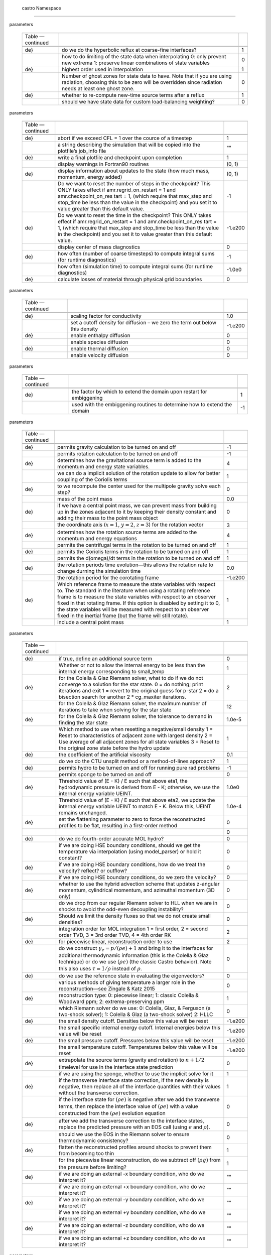 .. _ch:parameters:

 castro  Namespace
=================

.. raw:: latex

   \small

.. table:: castro : AMR
parameters

   +-----------------------+-----------------------+-----------------------+
   |                       |                       |                       |
   +-----------------------+-----------------------+-----------------------+
   | Table —continued      |                       |                       |
   +-----------------------+-----------------------+-----------------------+
   |                       |                       |                       |
   +-----------------------+-----------------------+-----------------------+
   |                       |                       |                       |
   +-----------------------+-----------------------+-----------------------+
   | .. raw:: latex        | do we do the          | 1                     |
   |                       | hyperbolic reflux at  |                       |
   |    \endfoot           | coarse-fine           |                       |
   |                       | interfaces?           |                       |
   | .. raw:: latex        |                       |                       |
   |                       |                       |                       |
   |    \hline             |                       |                       |
   |                       |                       |                       |
   | .. raw:: latex        |                       |                       |
   |                       |                       |                       |
   |    \endlastfoot       |                       |                       |
   |                       |                       |                       |
   | .. raw:: latex        |                       |                       |
   |                       |                       |                       |
   |    \rowcolor{tableSha |                       |                       |
   | de}                   |                       |                       |
   +-----------------------+-----------------------+-----------------------+
   |                       | how to do limiting of | 0                     |
   |                       | the state data when   |                       |
   |                       | interpolating 0: only |                       |
   |                       | prevent new extrema   |                       |
   |                       | 1: preserve linear    |                       |
   |                       | combinations of state |                       |
   |                       | variables             |                       |
   +-----------------------+-----------------------+-----------------------+
   | .. raw:: latex        | highest order used in | 1                     |
   |                       | interpolation         |                       |
   |    \rowcolor{tableSha |                       |                       |
   | de}                   |                       |                       |
   +-----------------------+-----------------------+-----------------------+
   |                       | Number of ghost zones | 0                     |
   |                       | for state data to     |                       |
   |                       | have. Note that if    |                       |
   |                       | you are using         |                       |
   |                       | radiation, choosing   |                       |
   |                       | this to be zero will  |                       |
   |                       | be overridden since   |                       |
   |                       | radiation needs at    |                       |
   |                       | least one ghost zone. |                       |
   +-----------------------+-----------------------+-----------------------+
   | .. raw:: latex        | whether to re-compute | 1                     |
   |                       | new-time source terms |                       |
   |    \rowcolor{tableSha | after a reflux        |                       |
   | de}                   |                       |                       |
   +-----------------------+-----------------------+-----------------------+
   |                       | should we have state  | 0                     |
   |                       | data for custom       |                       |
   |                       | load-balancing        |                       |
   |                       | weighting?            |                       |
   +-----------------------+-----------------------+-----------------------+

.. raw:: latex

   \small

.. table:: castro : diagnostics, I/O
parameters

   +-----------------------+-----------------------+-----------------------+
   |                       |                       |                       |
   +-----------------------+-----------------------+-----------------------+
   | Table —continued      |                       |                       |
   +-----------------------+-----------------------+-----------------------+
   |                       |                       |                       |
   +-----------------------+-----------------------+-----------------------+
   |                       |                       |                       |
   +-----------------------+-----------------------+-----------------------+
   | .. raw:: latex        | abort if we exceed    | 1                     |
   |                       | CFL = 1 over the      |                       |
   |    \endfoot           | cource of a timestep  |                       |
   |                       |                       |                       |
   | .. raw:: latex        |                       |                       |
   |                       |                       |                       |
   |    \hline             |                       |                       |
   |                       |                       |                       |
   | .. raw:: latex        |                       |                       |
   |                       |                       |                       |
   |    \endlastfoot       |                       |                       |
   |                       |                       |                       |
   | .. raw:: latex        |                       |                       |
   |                       |                       |                       |
   |    \rowcolor{tableSha |                       |                       |
   | de}                   |                       |                       |
   +-----------------------+-----------------------+-----------------------+
   |                       | a string describing   | ""                    |
   |                       | the simulation that   |                       |
   |                       | will be copied into   |                       |
   |                       | the plotfile’s        |                       |
   |                       | job_info file         |                       |
   +-----------------------+-----------------------+-----------------------+
   | .. raw:: latex        | write a final         | 1                     |
   |                       | plotfile and          |                       |
   |    \rowcolor{tableSha | checkpoint upon       |                       |
   | de}                   | completion            |                       |
   +-----------------------+-----------------------+-----------------------+
   |                       | display warnings in   | (0, 1)                |
   |                       | Fortran90 routines    |                       |
   +-----------------------+-----------------------+-----------------------+
   | .. raw:: latex        | display information   | (0, 1)                |
   |                       | about updates to the  |                       |
   |    \rowcolor{tableSha | state (how much mass, |                       |
   | de}                   | momentum, energy      |                       |
   |                       | added)                |                       |
   +-----------------------+-----------------------+-----------------------+
   |                       | Do we want to reset   | -1                    |
   |                       | the number of steps   |                       |
   |                       | in the checkpoint?    |                       |
   |                       | This ONLY takes       |                       |
   |                       | effect if             |                       |
   |                       | amr.regrid_on_restart |                       |
   |                       | = 1 and               |                       |
   |                       | amr.checkpoint_on_res |                       |
   |                       | tart                  |                       |
   |                       | = 1, (which require   |                       |
   |                       | that max_step and     |                       |
   |                       | stop_time be less     |                       |
   |                       | than the value in the |                       |
   |                       | checkpoint) and you   |                       |
   |                       | set it to value       |                       |
   |                       | greater than this     |                       |
   |                       | default value.        |                       |
   +-----------------------+-----------------------+-----------------------+
   | .. raw:: latex        | Do we want to reset   | -1.e200               |
   |                       | the time in the       |                       |
   |    \rowcolor{tableSha | checkpoint? This ONLY |                       |
   | de}                   | takes effect if       |                       |
   |                       | amr.regrid_on_restart |                       |
   |                       | = 1 and               |                       |
   |                       | amr.checkpoint_on_res |                       |
   |                       | tart                  |                       |
   |                       | = 1, (which require   |                       |
   |                       | that max_step and     |                       |
   |                       | stop_time be less     |                       |
   |                       | than the value in the |                       |
   |                       | checkpoint) and you   |                       |
   |                       | set it to value       |                       |
   |                       | greater than this     |                       |
   |                       | default value.        |                       |
   +-----------------------+-----------------------+-----------------------+
   |                       | display center of     | 0                     |
   |                       | mass diagnostics      |                       |
   +-----------------------+-----------------------+-----------------------+
   | .. raw:: latex        | how often (number of  | -1                    |
   |                       | coarse timesteps) to  |                       |
   |    \rowcolor{tableSha | compute integral sums |                       |
   | de}                   | (for runtime          |                       |
   |                       | diagnostics)          |                       |
   +-----------------------+-----------------------+-----------------------+
   |                       | how often (simulation | -1.0e0                |
   |                       | time) to compute      |                       |
   |                       | integral sums (for    |                       |
   |                       | runtime diagnostics)  |                       |
   +-----------------------+-----------------------+-----------------------+
   | .. raw:: latex        | calculate losses of   | 0                     |
   |                       | material through      |                       |
   |    \rowcolor{tableSha | physical grid         |                       |
   | de}                   | boundaries            |                       |
   +-----------------------+-----------------------+-----------------------+

.. raw:: latex

   \small

.. table:: castro : diffusion
parameters

   +-----------------------+-----------------------+-----------------------+
   |                       |                       |                       |
   +-----------------------+-----------------------+-----------------------+
   | Table —continued      |                       |                       |
   +-----------------------+-----------------------+-----------------------+
   |                       |                       |                       |
   +-----------------------+-----------------------+-----------------------+
   |                       |                       |                       |
   +-----------------------+-----------------------+-----------------------+
   | .. raw:: latex        | scaling factor for    | 1.0                   |
   |                       | conductivity          |                       |
   |    \endfoot           |                       |                       |
   |                       |                       |                       |
   | .. raw:: latex        |                       |                       |
   |                       |                       |                       |
   |    \hline             |                       |                       |
   |                       |                       |                       |
   | .. raw:: latex        |                       |                       |
   |                       |                       |                       |
   |    \endlastfoot       |                       |                       |
   |                       |                       |                       |
   | .. raw:: latex        |                       |                       |
   |                       |                       |                       |
   |    \rowcolor{tableSha |                       |                       |
   | de}                   |                       |                       |
   +-----------------------+-----------------------+-----------------------+
   |                       | set a cutoff density  | -1.e200               |
   |                       | for diffusion – we    |                       |
   |                       | zero the term out     |                       |
   |                       | below this density    |                       |
   +-----------------------+-----------------------+-----------------------+
   | .. raw:: latex        | enable enthalpy       | 0                     |
   |                       | diffusion             |                       |
   |    \rowcolor{tableSha |                       |                       |
   | de}                   |                       |                       |
   +-----------------------+-----------------------+-----------------------+
   |                       | enable species        | 0                     |
   |                       | diffusion             |                       |
   +-----------------------+-----------------------+-----------------------+
   | .. raw:: latex        | enable thermal        | 0                     |
   |                       | diffusion             |                       |
   |    \rowcolor{tableSha |                       |                       |
   | de}                   |                       |                       |
   +-----------------------+-----------------------+-----------------------+
   |                       | enable velocity       | 0                     |
   |                       | diffusion             |                       |
   +-----------------------+-----------------------+-----------------------+

.. raw:: latex

   \small

.. table:: castro : embiggening
parameters

   +-----------------------+-----------------------+-----------------------+
   |                       |                       |                       |
   +-----------------------+-----------------------+-----------------------+
   | Table —continued      |                       |                       |
   +-----------------------+-----------------------+-----------------------+
   |                       |                       |                       |
   +-----------------------+-----------------------+-----------------------+
   |                       |                       |                       |
   +-----------------------+-----------------------+-----------------------+
   | .. raw:: latex        | the factor by which   | 1                     |
   |                       | to extend the domain  |                       |
   |    \endfoot           | upon restart for      |                       |
   |                       | embiggening           |                       |
   | .. raw:: latex        |                       |                       |
   |                       |                       |                       |
   |    \hline             |                       |                       |
   |                       |                       |                       |
   | .. raw:: latex        |                       |                       |
   |                       |                       |                       |
   |    \endlastfoot       |                       |                       |
   |                       |                       |                       |
   | .. raw:: latex        |                       |                       |
   |                       |                       |                       |
   |    \rowcolor{tableSha |                       |                       |
   | de}                   |                       |                       |
   +-----------------------+-----------------------+-----------------------+
   |                       | used with the         | -1                    |
   |                       | embiggening routines  |                       |
   |                       | to determine how to   |                       |
   |                       | extend the domain     |                       |
   +-----------------------+-----------------------+-----------------------+

.. raw:: latex

   \small

.. table:: castro : gravity and rotation
parameters

   +-----------------------+-----------------------+-----------------------+
   |                       |                       |                       |
   +-----------------------+-----------------------+-----------------------+
   | Table —continued      |                       |                       |
   +-----------------------+-----------------------+-----------------------+
   |                       |                       |                       |
   +-----------------------+-----------------------+-----------------------+
   |                       |                       |                       |
   +-----------------------+-----------------------+-----------------------+
   | .. raw:: latex        | permits gravity       | -1                    |
   |                       | calculation to be     |                       |
   |    \endfoot           | turned on and off     |                       |
   |                       |                       |                       |
   | .. raw:: latex        |                       |                       |
   |                       |                       |                       |
   |    \hline             |                       |                       |
   |                       |                       |                       |
   | .. raw:: latex        |                       |                       |
   |                       |                       |                       |
   |    \endlastfoot       |                       |                       |
   |                       |                       |                       |
   | .. raw:: latex        |                       |                       |
   |                       |                       |                       |
   |    \rowcolor{tableSha |                       |                       |
   | de}                   |                       |                       |
   +-----------------------+-----------------------+-----------------------+
   |                       | permits rotation      | -1                    |
   |                       | calculation to be     |                       |
   |                       | turned on and off     |                       |
   +-----------------------+-----------------------+-----------------------+
   | .. raw:: latex        | determines how the    | 4                     |
   |                       | gravitational source  |                       |
   |    \rowcolor{tableSha | term is added to the  |                       |
   | de}                   | momentum and energy   |                       |
   |                       | state variables.      |                       |
   +-----------------------+-----------------------+-----------------------+
   |                       | we can do a implicit  | 1                     |
   |                       | solution of the       |                       |
   |                       | rotation update to    |                       |
   |                       | allow for better      |                       |
   |                       | coupling of the       |                       |
   |                       | Coriolis terms        |                       |
   +-----------------------+-----------------------+-----------------------+
   | .. raw:: latex        | to we recompute the   | 0                     |
   |                       | center used for the   |                       |
   |    \rowcolor{tableSha | multipole gravity     |                       |
   | de}                   | solve each step?      |                       |
   +-----------------------+-----------------------+-----------------------+
   |                       | mass of the point     | 0.0                   |
   |                       | mass                  |                       |
   +-----------------------+-----------------------+-----------------------+
   | .. raw:: latex        | if we have a central  | 0                     |
   |                       | point mass, we can    |                       |
   |    \rowcolor{tableSha | prevent mass from     |                       |
   | de}                   | building up in the    |                       |
   |                       | zones adjacent to it  |                       |
   |                       | by keeping their      |                       |
   |                       | density constant and  |                       |
   |                       | adding their mass to  |                       |
   |                       | the point mass object |                       |
   +-----------------------+-----------------------+-----------------------+
   |                       | the coordinate axis   | 3                     |
   |                       | (:math:`x=1`,         |                       |
   |                       | :math:`y=2`,          |                       |
   |                       | :math:`z=3`) for the  |                       |
   |                       | rotation vector       |                       |
   +-----------------------+-----------------------+-----------------------+
   | .. raw:: latex        | determines how the    | 4                     |
   |                       | rotation source terms |                       |
   |    \rowcolor{tableSha | are added to the      |                       |
   | de}                   | momentum and energy   |                       |
   |                       | equations             |                       |
   +-----------------------+-----------------------+-----------------------+
   |                       | permits the           | 1                     |
   |                       | centrifugal terms in  |                       |
   |                       | the rotation to be    |                       |
   |                       | turned on and off     |                       |
   +-----------------------+-----------------------+-----------------------+
   | .. raw:: latex        | permits the Coriolis  | 1                     |
   |                       | terms in the rotation |                       |
   |    \rowcolor{tableSha | to be turned on and   |                       |
   | de}                   | off                   |                       |
   +-----------------------+-----------------------+-----------------------+
   |                       | permits the           | 1                     |
   |                       | d(omega)/dt terms in  |                       |
   |                       | the rotation to be    |                       |
   |                       | turned on and off     |                       |
   +-----------------------+-----------------------+-----------------------+
   | .. raw:: latex        | the rotation periods  | 0.0                   |
   |                       | time evolution—this   |                       |
   |    \rowcolor{tableSha | allows the rotation   |                       |
   | de}                   | rate to change        |                       |
   |                       | durning the           |                       |
   |                       | simulation time       |                       |
   +-----------------------+-----------------------+-----------------------+
   |                       | the rotation period   | -1.e200               |
   |                       | for the corotating    |                       |
   |                       | frame                 |                       |
   +-----------------------+-----------------------+-----------------------+
   | .. raw:: latex        | Which reference frame | 1                     |
   |                       | to measure the state  |                       |
   |    \rowcolor{tableSha | variables with        |                       |
   | de}                   | respect to. The       |                       |
   |                       | standard in the       |                       |
   |                       | literature when using |                       |
   |                       | a rotating reference  |                       |
   |                       | frame is to measure   |                       |
   |                       | the state variables   |                       |
   |                       | with respect to an    |                       |
   |                       | observer fixed in     |                       |
   |                       | that rotating frame.  |                       |
   |                       | If this option is     |                       |
   |                       | disabled by setting   |                       |
   |                       | it to 0, the state    |                       |
   |                       | variables will be     |                       |
   |                       | measured with respect |                       |
   |                       | to an observer fixed  |                       |
   |                       | in the inertial frame |                       |
   |                       | (but the frame will   |                       |
   |                       | still rotate).        |                       |
   +-----------------------+-----------------------+-----------------------+
   |                       | include a central     | 1                     |
   |                       | point mass            |                       |
   +-----------------------+-----------------------+-----------------------+

.. raw:: latex

   \small

.. table:: castro : hydrodynamics
parameters

   +-----------------------+-----------------------+-----------------------+
   |                       |                       |                       |
   +-----------------------+-----------------------+-----------------------+
   | Table —continued      |                       |                       |
   +-----------------------+-----------------------+-----------------------+
   |                       |                       |                       |
   +-----------------------+-----------------------+-----------------------+
   |                       |                       |                       |
   +-----------------------+-----------------------+-----------------------+
   | .. raw:: latex        | if true, define an    | 0                     |
   |                       | additional source     |                       |
   |    \endfoot           | term                  |                       |
   |                       |                       |                       |
   | .. raw:: latex        |                       |                       |
   |                       |                       |                       |
   |    \hline             |                       |                       |
   |                       |                       |                       |
   | .. raw:: latex        |                       |                       |
   |                       |                       |                       |
   |    \endlastfoot       |                       |                       |
   |                       |                       |                       |
   | .. raw:: latex        |                       |                       |
   |                       |                       |                       |
   |    \rowcolor{tableSha |                       |                       |
   | de}                   |                       |                       |
   +-----------------------+-----------------------+-----------------------+
   |                       | Whether or not to     | 1                     |
   |                       | allow the internal    |                       |
   |                       | energy to be less     |                       |
   |                       | than the internal     |                       |
   |                       | energy corresponding  |                       |
   |                       | to small_temp         |                       |
   +-----------------------+-----------------------+-----------------------+
   | .. raw:: latex        | for the Colella &     | 2                     |
   |                       | Glaz Riemann solver,  |                       |
   |    \rowcolor{tableSha | what to do if we do   |                       |
   | de}                   | not converge to a     |                       |
   |                       | solution for the star |                       |
   |                       | state. 0 = do         |                       |
   |                       | nothing; print        |                       |
   |                       | iterations and exit 1 |                       |
   |                       | = revert to the       |                       |
   |                       | original guess for    |                       |
   |                       | p-star 2 = do a       |                       |
   |                       | bisection search for  |                       |
   |                       | another 2 \*          |                       |
   |                       | cg_maxiter            |                       |
   |                       | iterations.           |                       |
   +-----------------------+-----------------------+-----------------------+
   |                       | for the Colella &     | 12                    |
   |                       | Glaz Riemann solver,  |                       |
   |                       | the maximum number of |                       |
   |                       | iterations to take    |                       |
   |                       | when solving for the  |                       |
   |                       | star state            |                       |
   +-----------------------+-----------------------+-----------------------+
   | .. raw:: latex        | for the Colella &     | 1.0e-5                |
   |                       | Glaz Riemann solver,  |                       |
   |    \rowcolor{tableSha | the tolerance to      |                       |
   | de}                   | demand in finding the |                       |
   |                       | star state            |                       |
   +-----------------------+-----------------------+-----------------------+
   |                       | Which method to use   | 1                     |
   |                       | when resetting a      |                       |
   |                       | negative/small        |                       |
   |                       | density 1 = Reset to  |                       |
   |                       | characteristics of    |                       |
   |                       | adjacent zone with    |                       |
   |                       | largest density 2 =   |                       |
   |                       | Use average of all    |                       |
   |                       | adjacent zones for    |                       |
   |                       | all state variables 3 |                       |
   |                       | = Reset to the        |                       |
   |                       | original zone state   |                       |
   |                       | before the hydro      |                       |
   |                       | update                |                       |
   +-----------------------+-----------------------+-----------------------+
   | .. raw:: latex        | the coefficient of    | 0.1                   |
   |                       | the artificial        |                       |
   |    \rowcolor{tableSha | viscosity             |                       |
   | de}                   |                       |                       |
   +-----------------------+-----------------------+-----------------------+
   |                       | do we do the CTU      | 1                     |
   |                       | unsplit method or a   |                       |
   |                       | method-of-lines       |                       |
   |                       | approach?             |                       |
   +-----------------------+-----------------------+-----------------------+
   | .. raw:: latex        | permits hydro to be   | -1                    |
   |                       | turned on and off for |                       |
   |    \rowcolor{tableSha | running pure rad      |                       |
   | de}                   | problems              |                       |
   +-----------------------+-----------------------+-----------------------+
   |                       | permits sponge to be  | 0                     |
   |                       | turned on and off     |                       |
   +-----------------------+-----------------------+-----------------------+
   | .. raw:: latex        | Threshold value of (E | 1.0e0                 |
   |                       | - K) / E such that    |                       |
   |    \rowcolor{tableSha | above eta1, the       |                       |
   | de}                   | hydrodynamic pressure |                       |
   |                       | is derived from E -   |                       |
   |                       | K; otherwise, we use  |                       |
   |                       | the internal energy   |                       |
   |                       | variable UEINT.       |                       |
   +-----------------------+-----------------------+-----------------------+
   |                       | Threshold value of (E | 1.0e-4                |
   |                       | - K) / E such that    |                       |
   |                       | above eta2, we update |                       |
   |                       | the internal energy   |                       |
   |                       | variable UEINT to     |                       |
   |                       | match E - K. Below    |                       |
   |                       | this, UEINT remains   |                       |
   |                       | unchanged.            |                       |
   +-----------------------+-----------------------+-----------------------+
   | .. raw:: latex        | set the flattening    | 0                     |
   |                       | parameter to zero to  |                       |
   |    \rowcolor{tableSha | force the             |                       |
   | de}                   | reconstructed         |                       |
   |                       | profiles to be flat,  |                       |
   |                       | resulting in a        |                       |
   |                       | first-order method    |                       |
   +-----------------------+-----------------------+-----------------------+
   |                       |                       | 0                     |
   +-----------------------+-----------------------+-----------------------+
   | .. raw:: latex        | do we do fourth-order | 0                     |
   |                       | accurate MOL hydro?   |                       |
   |    \rowcolor{tableSha |                       |                       |
   | de}                   |                       |                       |
   +-----------------------+-----------------------+-----------------------+
   |                       | if we are doing HSE   | 0                     |
   |                       | boundary conditions,  |                       |
   |                       | should we get the     |                       |
   |                       | temperature via       |                       |
   |                       | interpolation (using  |                       |
   |                       | model_parser) or hold |                       |
   |                       | it constant?          |                       |
   +-----------------------+-----------------------+-----------------------+
   | .. raw:: latex        | if we are doing HSE   | 0                     |
   |                       | boundary conditions,  |                       |
   |    \rowcolor{tableSha | how do we treat the   |                       |
   | de}                   | velocity? reflect? or |                       |
   |                       | outflow?              |                       |
   +-----------------------+-----------------------+-----------------------+
   |                       | if we are doing HSE   | 0                     |
   |                       | boundary conditions,  |                       |
   |                       | do we zero the        |                       |
   |                       | velocity?             |                       |
   +-----------------------+-----------------------+-----------------------+
   | .. raw:: latex        | whether to use the    | 0                     |
   |                       | hybrid advection      |                       |
   |    \rowcolor{tableSha | scheme that updates   |                       |
   | de}                   | z-angular momentum,   |                       |
   |                       | cylindrical momentum, |                       |
   |                       | and azimuthal         |                       |
   |                       | momentum (3D only)    |                       |
   +-----------------------+-----------------------+-----------------------+
   |                       | do we drop from our   | 0                     |
   |                       | regular Riemann       |                       |
   |                       | solver to HLL when we |                       |
   |                       | are in shocks to      |                       |
   |                       | avoid the odd-even    |                       |
   |                       | decoupling            |                       |
   |                       | instability?          |                       |
   +-----------------------+-----------------------+-----------------------+
   | .. raw:: latex        | Should we limit the   | 0                     |
   |                       | density fluxes so     |                       |
   |    \rowcolor{tableSha | that we do not create |                       |
   | de}                   | small densities?      |                       |
   +-----------------------+-----------------------+-----------------------+
   |                       | integration order for | 2                     |
   |                       | MOL integration 1 =   |                       |
   |                       | first order, 2 =      |                       |
   |                       | second order TVD, 3 = |                       |
   |                       | 3rd order TVD, 4 =    |                       |
   |                       | 4th order RK          |                       |
   +-----------------------+-----------------------+-----------------------+
   | .. raw:: latex        | for piecewise linear, | 2                     |
   |                       | reconstruction order  |                       |
   |    \rowcolor{tableSha | to use                |                       |
   | de}                   |                       |                       |
   +-----------------------+-----------------------+-----------------------+
   |                       | do we construct       | 0                     |
   |                       | :math:`\gamma_e = p/( |                       |
   |                       | \rho e) + 1`          |                       |
   |                       | and bring it to the   |                       |
   |                       | interfaces for        |                       |
   |                       | additional            |                       |
   |                       | thermodynamic         |                       |
   |                       | information (this is  |                       |
   |                       | the Colella & Glaz    |                       |
   |                       | technique) or do we   |                       |
   |                       | use :math:`(\rho e)`  |                       |
   |                       | (the classic          |                       |
   |                       | Castro behavior).     |                       |
   |                       | Note this also uses   |                       |
   |                       | :math:`\tau = 1/\rho` |                       |
   |                       | instead of            |                       |
   |                       | :math:`\rho`.         |                       |
   +-----------------------+-----------------------+-----------------------+
   | .. raw:: latex        | do we use the         | 0                     |
   |                       | reference state in    |                       |
   |    \rowcolor{tableSha | evaluating the        |                       |
   | de}                   | eigenvectors?         |                       |
   +-----------------------+-----------------------+-----------------------+
   |                       | various methods of    | 0                     |
   |                       | giving temperature a  |                       |
   |                       | larger role in the    |                       |
   |                       | reconstruction—see    |                       |
   |                       | Zingale & Katz 2015   |                       |
   +-----------------------+-----------------------+-----------------------+
   | .. raw:: latex        | reconstruction type:  | 1                     |
   |                       | 0: piecewise linear;  |                       |
   |    \rowcolor{tableSha | 1: classic Colella &  |                       |
   | de}                   | Woodward ppm; 2:      |                       |
   |                       | extrema-preserving    |                       |
   |                       | ppm                   |                       |
   +-----------------------+-----------------------+-----------------------+
   |                       | which Riemann solver  | 0                     |
   |                       | do we use: 0:         |                       |
   |                       | Colella, Glaz, &      |                       |
   |                       | Ferguson (a two-shock |                       |
   |                       | solver); 1: Colella & |                       |
   |                       | Glaz (a two-shock     |                       |
   |                       | solver) 2: HLLC       |                       |
   +-----------------------+-----------------------+-----------------------+
   | .. raw:: latex        | the small density     | -1.e200               |
   |                       | cutoff. Densities     |                       |
   |    \rowcolor{tableSha | below this value will |                       |
   | de}                   | be reset              |                       |
   +-----------------------+-----------------------+-----------------------+
   |                       | the small specific    | -1.e200               |
   |                       | internal energy       |                       |
   |                       | cutoff. Internal      |                       |
   |                       | energies below this   |                       |
   |                       | value will be reset   |                       |
   +-----------------------+-----------------------+-----------------------+
   | .. raw:: latex        | the small pressure    | -1.e200               |
   |                       | cutoff. Pressures     |                       |
   |    \rowcolor{tableSha | below this value will |                       |
   | de}                   | be reset              |                       |
   +-----------------------+-----------------------+-----------------------+
   |                       | the small temperature | -1.e200               |
   |                       | cutoff. Temperatures  |                       |
   |                       | below this value will |                       |
   |                       | be reset              |                       |
   +-----------------------+-----------------------+-----------------------+
   | .. raw:: latex        | extrapolate the       | 0                     |
   |                       | source terms (gravity |                       |
   |    \rowcolor{tableSha | and rotation) to      |                       |
   | de}                   | :math:`n+1/2`         |                       |
   |                       | timelevel for use in  |                       |
   |                       | the interface state   |                       |
   |                       | prediction            |                       |
   +-----------------------+-----------------------+-----------------------+
   |                       | if we are using the   | 1                     |
   |                       | sponge, whether to    |                       |
   |                       | use the implicit      |                       |
   |                       | solve for it          |                       |
   +-----------------------+-----------------------+-----------------------+
   | .. raw:: latex        | if the transverse     | 1                     |
   |                       | interface state       |                       |
   |    \rowcolor{tableSha | correction, if the    |                       |
   | de}                   | new density is        |                       |
   |                       | negative, then        |                       |
   |                       | replace all of the    |                       |
   |                       | interface quantities  |                       |
   |                       | with their values     |                       |
   |                       | without the           |                       |
   |                       | transverse            |                       |
   |                       | correction.           |                       |
   +-----------------------+-----------------------+-----------------------+
   |                       | if the interface      | 0                     |
   |                       | state for             |                       |
   |                       | :math:`(\rho e)` is   |                       |
   |                       | negative after we add |                       |
   |                       | the transverse terms, |                       |
   |                       | then replace the      |                       |
   |                       | interface value of    |                       |
   |                       | :math:`(\rho e)` with |                       |
   |                       | a value constructed   |                       |
   |                       | from the              |                       |
   |                       | :math:`(\rho e)`      |                       |
   |                       | evolution equation    |                       |
   +-----------------------+-----------------------+-----------------------+
   | .. raw:: latex        | after we add the      | 0                     |
   |                       | transverse correction |                       |
   |    \rowcolor{tableSha | to the interface      |                       |
   | de}                   | states, replace the   |                       |
   |                       | predicted pressure    |                       |
   |                       | with an EOS call      |                       |
   |                       | (using :math:`e` and  |                       |
   |                       | :math:`\rho`).        |                       |
   +-----------------------+-----------------------+-----------------------+
   |                       | should we use the EOS | 0                     |
   |                       | in the Riemann solver |                       |
   |                       | to ensure             |                       |
   |                       | thermodynamic         |                       |
   |                       | consistency?          |                       |
   +-----------------------+-----------------------+-----------------------+
   | .. raw:: latex        | flatten the           | 1                     |
   |                       | reconstructed         |                       |
   |    \rowcolor{tableSha | profiles around       |                       |
   | de}                   | shocks to prevent     |                       |
   |                       | them from becoming    |                       |
   |                       | too thin              |                       |
   +-----------------------+-----------------------+-----------------------+
   |                       | for the piecewise     | 1                     |
   |                       | linear                |                       |
   |                       | reconstruction, do we |                       |
   |                       | subtract off          |                       |
   |                       | :math:`(\rho g)` from |                       |
   |                       | the pressure before   |                       |
   |                       | limiting?             |                       |
   +-----------------------+-----------------------+-----------------------+
   | .. raw:: latex        | if we are doing an    | ""                    |
   |                       | external -x boundary  |                       |
   |    \rowcolor{tableSha | condition, who do we  |                       |
   | de}                   | interpret it?         |                       |
   +-----------------------+-----------------------+-----------------------+
   |                       | if we are doing an    | ""                    |
   |                       | external +x boundary  |                       |
   |                       | condition, who do we  |                       |
   |                       | interpret it?         |                       |
   +-----------------------+-----------------------+-----------------------+
   | .. raw:: latex        | if we are doing an    | ""                    |
   |                       | external -y boundary  |                       |
   |    \rowcolor{tableSha | condition, who do we  |                       |
   | de}                   | interpret it?         |                       |
   +-----------------------+-----------------------+-----------------------+
   |                       | if we are doing an    | ""                    |
   |                       | external +y boundary  |                       |
   |                       | condition, who do we  |                       |
   |                       | interpret it?         |                       |
   +-----------------------+-----------------------+-----------------------+
   | .. raw:: latex        | if we are doing an    | ""                    |
   |                       | external -z boundary  |                       |
   |    \rowcolor{tableSha | condition, who do we  |                       |
   | de}                   | interpret it?         |                       |
   +-----------------------+-----------------------+-----------------------+
   |                       | if we are doing an    | ""                    |
   |                       | external +z boundary  |                       |
   |                       | condition, who do we  |                       |
   |                       | interpret it?         |                       |
   +-----------------------+-----------------------+-----------------------+

.. raw:: latex

   \small

.. table:: castro : parallelization
parameters

   +-----------------------+-----------------------+-----------------------+
   |                       |                       |                       |
   +-----------------------+-----------------------+-----------------------+
   | Table —continued      |                       |                       |
   +-----------------------+-----------------------+-----------------------+
   |                       |                       |                       |
   +-----------------------+-----------------------+-----------------------+
   |                       |                       |                       |
   +-----------------------+-----------------------+-----------------------+
   | .. raw:: latex        |                       | 1                     |
   |                       |                       |                       |
   |    \endfoot           |                       |                       |
   |                       |                       |                       |
   | .. raw:: latex        |                       |                       |
   |                       |                       |                       |
   |    \hline             |                       |                       |
   |                       |                       |                       |
   | .. raw:: latex        |                       |                       |
   |                       |                       |                       |
   |    \endlastfoot       |                       |                       |
   |                       |                       |                       |
   | .. raw:: latex        |                       |                       |
   |                       |                       |                       |
   |    \rowcolor{tableSha |                       |                       |
   | de}                   |                       |                       |
   +-----------------------+-----------------------+-----------------------+
   |                       | determines whether we | -1                    |
   |                       | use accelerators for  |                       |
   |                       | specific loops        |                       |
   +-----------------------+-----------------------+-----------------------+

.. raw:: latex

   \small

.. table:: castro : particles
parameters

   +-----------------------+-----------------------+-----------------------+
   |                       |                       |                       |
   +-----------------------+-----------------------+-----------------------+
   | Table —continued      |                       |                       |
   +-----------------------+-----------------------+-----------------------+
   |                       |                       |                       |
   +-----------------------+-----------------------+-----------------------+
   |                       |                       |                       |
   +-----------------------+-----------------------+-----------------------+
   | .. raw:: latex        | permits tracer        | 0                     |
   |                       | particle calculation  |                       |
   |    \endfoot           | to be turned on and   |                       |
   |                       | off                   |                       |
   | .. raw:: latex        |                       |                       |
   |                       |                       |                       |
   |    \hline             |                       |                       |
   |                       |                       |                       |
   | .. raw:: latex        |                       |                       |
   |                       |                       |                       |
   |    \endlastfoot       |                       |                       |
   |                       |                       |                       |
   | .. raw:: latex        |                       |                       |
   |                       |                       |                       |
   |    \rowcolor{tableSha |                       |                       |
   | de}                   |                       |                       |
   +-----------------------+-----------------------+-----------------------+

.. raw:: latex

   \small

.. table:: castro : reactions
parameters

   +-----------------------+-----------------------+-----------------------+
   |                       |                       |                       |
   +-----------------------+-----------------------+-----------------------+
   | Table —continued      |                       |                       |
   +-----------------------+-----------------------+-----------------------+
   |                       |                       |                       |
   +-----------------------+-----------------------+-----------------------+
   |                       |                       |                       |
   +-----------------------+-----------------------+-----------------------+
   | .. raw:: latex        | disable burning       | 0                     |
   |                       | inside hydrodynamic   |                       |
   |    \endfoot           | shock regions         |                       |
   |                       |                       |                       |
   | .. raw:: latex        |                       |                       |
   |                       |                       |                       |
   |    \hline             |                       |                       |
   |                       |                       |                       |
   | .. raw:: latex        |                       |                       |
   |                       |                       |                       |
   |    \endlastfoot       |                       |                       |
   |                       |                       |                       |
   | .. raw:: latex        |                       |                       |
   |                       |                       |                       |
   |    \rowcolor{tableSha |                       |                       |
   | de}                   |                       |                       |
   +-----------------------+-----------------------+-----------------------+
   |                       | permits reactions to  | -1                    |
   |                       | be turned on and off  |                       |
   |                       | – mostly for          |                       |
   |                       | efficiency’s sake     |                       |
   +-----------------------+-----------------------+-----------------------+
   | .. raw:: latex        | Limit the timestep    | 1.e200                |
   |                       | based on how much the |                       |
   |    \rowcolor{tableSha | burning can change    |                       |
   | de}                   | the species mass      |                       |
   |                       | fractions of a zone.  |                       |
   |                       | The timestep is equal |                       |
   |                       | to dtnuc              |                       |
   |                       | :math:`\cdot\,(X / \d |                       |
   |                       | ot{X})`.              |                       |
   +-----------------------+-----------------------+-----------------------+
   |                       | If we are using the   | 1.e-3                 |
   |                       | timestep limiter      |                       |
   |                       | based on changes in   |                       |
   |                       | :math:`X`, set a      |                       |
   |                       | threshold on the      |                       |
   |                       | species abundance     |                       |
   |                       | below which the       |                       |
   |                       | limiter is not        |                       |
   |                       | applied. This helps   |                       |
   |                       | prevent the timestep  |                       |
   |                       | from becoming very    |                       |
   |                       | small due to changes  |                       |
   |                       | in trace species.     |                       |
   +-----------------------+-----------------------+-----------------------+
   | .. raw:: latex        | Limit the timestep    | 1.e200                |
   |                       | based on how much the |                       |
   |    \rowcolor{tableSha | burning can change    |                       |
   | de}                   | the internal energy   |                       |
   |                       | of a zone. The        |                       |
   |                       | timestep is equal to  |                       |
   |                       | dtnuc                 |                       |
   |                       | :math:`\cdot\,(e / \d |                       |
   |                       | ot{e})`.              |                       |
   +-----------------------+-----------------------+-----------------------+
   |                       | limit the zone size   | 1.e200                |
   |                       | based on how much the |                       |
   |                       | burning can change    |                       |
   |                       | the internal energy   |                       |
   |                       | of a zone. The zone   |                       |
   |                       | size on the finest    |                       |
   |                       | level must be smaller |                       |
   |                       | than dxnuc            |                       |
   |                       | :math:`\cdot\, c_s\cd |                       |
   |                       | ot (e / \dot{e})`,    |                       |
   |                       | where :math:`c_s` is  |                       |
   |                       | the sound speed. This |                       |
   |                       | ensures that the      |                       |
   |                       | sound-crossing time   |                       |
   |                       | is smaller than the   |                       |
   |                       | nuclear energy        |                       |
   |                       | injection timescale.  |                       |
   +-----------------------+-----------------------+-----------------------+
   | .. raw:: latex        | Disable limiting      | 1.e200                |
   |                       | based on dxnuc above  |                       |
   |    \rowcolor{tableSha | this threshold. This  |                       |
   | de}                   | allows zones that     |                       |
   |                       | have already ignited  |                       |
   |                       | or are about to       |                       |
   |                       | ignite to be          |                       |
   |                       | de-refined.           |                       |
   +-----------------------+-----------------------+-----------------------+
   |                       | Disable limiting      | -1                    |
   |                       | based on dxnuc above  |                       |
   |                       | this AMR level.       |                       |
   +-----------------------+-----------------------+-----------------------+
   | .. raw:: latex        | maximum temperature   | 1.e200                |
   |                       | for allowing          |                       |
   |    \rowcolor{tableSha | reactions to occur in |                       |
   | de}                   | a zone                |                       |
   +-----------------------+-----------------------+-----------------------+
   |                       | minimum temperature   | 0.0                   |
   |                       | for allowing          |                       |
   |                       | reactions to occur in |                       |
   |                       | a zone                |                       |
   +-----------------------+-----------------------+-----------------------+
   | .. raw:: latex        | maximum density for   | 1.e200                |
   |                       | allowing reactions to |                       |
   |    \rowcolor{tableSha | occur in a zone       |                       |
   | de}                   |                       |                       |
   +-----------------------+-----------------------+-----------------------+
   |                       | minimum density for   | 0.0                   |
   |                       | allowing reactions to |                       |
   |                       | occur in a zone       |                       |
   +-----------------------+-----------------------+-----------------------+

.. raw:: latex

   \small

.. table:: castro : refinement
parameters

   +--------------------------+--+---+
   |                          |  |   |
   +--------------------------+--+---+
   | Table —continued         |  |   |
   +--------------------------+--+---+
   |                          |  |   |
   +--------------------------+--+---+
   |                          |  |   |
   +--------------------------+--+---+
   | .. raw:: latex           |  | 0 |
   |                          |  |   |
   |    \endfoot              |  |   |
   |                          |  |   |
   | .. raw:: latex           |  |   |
   |                          |  |   |
   |    \hline                |  |   |
   |                          |  |   |
   | .. raw:: latex           |  |   |
   |                          |  |   |
   |    \endlastfoot          |  |   |
   |                          |  |   |
   | .. raw:: latex           |  |   |
   |                          |  |   |
   |    \rowcolor{tableShade} |  |   |
   +--------------------------+--+---+
   |                          |  | 0 |
   +--------------------------+--+---+

.. raw:: latex

   \small

.. table:: castro : timestep control
parameters

   +-----------------------+-----------------------+-----------------------+
   |                       |                       |                       |
   +-----------------------+-----------------------+-----------------------+
   | Table —continued      |                       |                       |
   +-----------------------+-----------------------+-----------------------+
   |                       |                       |                       |
   +-----------------------+-----------------------+-----------------------+
   |                       |                       |                       |
   +-----------------------+-----------------------+-----------------------+
   | .. raw:: latex        | the effective Courant | 0.8                   |
   |                       | number to use—we will |                       |
   |    \endfoot           | not allow the         |                       |
   |                       | hydrodynamic waves to |                       |
   | .. raw:: latex        | cross more than this  |                       |
   |                       | fraction of a zone    |                       |
   |    \hline             | over a single         |                       |
   |                       | timestep              |                       |
   | .. raw:: latex        |                       |                       |
   |                       |                       |                       |
   |    \endlastfoot       |                       |                       |
   |                       |                       |                       |
   | .. raw:: latex        |                       |                       |
   |                       |                       |                       |
   |    \rowcolor{tableSha |                       |                       |
   | de}                   |                       |                       |
   +-----------------------+-----------------------+-----------------------+
   |                       | the maximum factor by | 1.1                   |
   |                       | which the timestep    |                       |
   |                       | can increase from one |                       |
   |                       | step to the next.     |                       |
   +-----------------------+-----------------------+-----------------------+
   | .. raw:: latex        | If we do request more | 1                     |
   |                       | than the maximum      |                       |
   |    \rowcolor{tableSha | number of subcycles,  |                       |
   | de}                   | should we fail, or    |                       |
   |                       | should we clamp to    |                       |
   |                       | that maximum number   |                       |
   |                       | and perform that      |                       |
   |                       | many?                 |                       |
   +-----------------------+-----------------------+-----------------------+
   |                       | the smallest valid    | 0.0                   |
   |                       | timestep—if we go     |                       |
   |                       | below this, we abort  |                       |
   +-----------------------+-----------------------+-----------------------+
   | .. raw:: latex        | a fixed timestep to   | -1.0                  |
   |                       | use for all steps     |                       |
   |    \rowcolor{tableSha | (negative turns it    |                       |
   | de}                   | off)                  |                       |
   +-----------------------+-----------------------+-----------------------+
   |                       | a factor by which to  | 1.0                   |
   |                       | reduce the first      |                       |
   |                       | timestep from that    |                       |
   |                       | requested by the      |                       |
   |                       | timestep estimators   |                       |
   +-----------------------+-----------------------+-----------------------+
   | .. raw:: latex        | the initial timestep  | -1.0                  |
   |                       | (negative uses the    |                       |
   |    \rowcolor{tableSha | step returned from    |                       |
   | de}                   | the timestep          |                       |
   |                       | constraints)          |                       |
   +-----------------------+-----------------------+-----------------------+
   |                       | the largest valid     | 1.e200                |
   |                       | timestep—limit all    |                       |
   |                       | timesteps to be no    |                       |
   |                       | larger than this      |                       |
   +-----------------------+-----------------------+-----------------------+
   | .. raw:: latex        | Do not permit more    | 10                    |
   |                       | subcycled timesteps   |                       |
   |    \rowcolor{tableSha | than this parameter.  |                       |
   | de}                   | Set to a negative     |                       |
   |                       | value to disable this |                       |
   |                       | criterion.            |                       |
   +-----------------------+-----------------------+-----------------------+
   |                       | enforce that the AMR  | 0                     |
   |                       | plot interval must be |                       |
   |                       | hit exactly           |                       |
   +-----------------------+-----------------------+-----------------------+
   | .. raw:: latex        | If we’re doing        | 1.e-1                 |
   |                       | retries, set the      |                       |
   |    \rowcolor{tableSha | target threshold for  |                       |
   | de}                   | changes in density if |                       |
   |                       | a retry is triggered  |                       |
   |                       | by a negative         |                       |
   |                       | density. If this is   |                       |
   |                       | set to a negative     |                       |
   |                       | number then it will   |                       |
   |                       | disable retries using |                       |
   |                       | this criterion.       |                       |
   +-----------------------+-----------------------+-----------------------+
   |                       | When performing a     | 0.5                   |
   |                       | retry, the factor to  |                       |
   |                       | multiply the current  |                       |
   |                       | timestep by when      |                       |
   |                       | trying again.         |                       |
   +-----------------------+-----------------------+-----------------------+
   | .. raw:: latex        | Tolerance to use when | 0.02                  |
   |                       | evaluating whether to |                       |
   |    \rowcolor{tableSha | do a retry. The       |                       |
   | de}                   | timestep suggested by |                       |
   |                       | the retry will be     |                       |
   |                       | multiplied by (1 +    |                       |
   |                       | this factor) before   |                       |
   |                       | comparing the actual  |                       |
   |                       | timestep to it. If    |                       |
   |                       | set to some number    |                       |
   |                       | slightly larger than  |                       |
   |                       | zero, then this       |                       |
   |                       | prevents retries that |                       |
   |                       | are caused by small   |                       |
   |                       | numerical             |                       |
   |                       | differences.          |                       |
   +-----------------------+-----------------------+-----------------------+
   |                       | Number of iterations  | 2                     |
   |                       | for the SDC advance.  |                       |
   +-----------------------+-----------------------+-----------------------+
   | .. raw:: latex        | enforce that the AMR  | 0                     |
   |                       | small plot interval   |                       |
   |    \rowcolor{tableSha | must be hit exactly   |                       |
   | de}                   |                       |                       |
   +-----------------------+-----------------------+-----------------------+
   |                       | Check for a possible  | 0                     |
   |                       | post-timestep regrid  |                       |
   |                       | if certain stability  |                       |
   |                       | criteria were         |                       |
   |                       | violated.             |                       |
   +-----------------------+-----------------------+-----------------------+
   | .. raw:: latex        | Retry a timestep if   | 0                     |
   |                       | it violated the       |                       |
   |    \rowcolor{tableSha | timestep-limiting     |                       |
   | de}                   | criteria over the     |                       |
   |                       | course of an advance. |                       |
   |                       | The criteria will     |                       |
   |                       | suggest a new         |                       |
   |                       | timestep that         |                       |
   |                       | satisfies the         |                       |
   |                       | criteria, and we will |                       |
   |                       | do subcycled          |                       |
   |                       | timesteps on the same |                       |
   |                       | level until we reach  |                       |
   |                       | the original target   |                       |
   |                       | time.                 |                       |
   +-----------------------+-----------------------+-----------------------+

.. _ch:parameters:

 diffusion  Namespace
====================

.. raw:: latex

   \small

.. table:: diffusion parameters

   +-----------------------+-----------------------+-----------------------+
   |                       |                       |                       |
   +-----------------------+-----------------------+-----------------------+
   | Table —continued      |                       |                       |
   +-----------------------+-----------------------+-----------------------+
   |                       |                       |                       |
   +-----------------------+-----------------------+-----------------------+
   |                       |                       |                       |
   +-----------------------+-----------------------+-----------------------+
   | .. raw:: latex        | Use MLMG as the       | 4                     |
   |                       | operator              |                       |
   |    \endfoot           |                       |                       |
   |                       |                       |                       |
   | .. raw:: latex        |                       |                       |
   |                       |                       |                       |
   |    \hline             |                       |                       |
   |                       |                       |                       |
   | .. raw:: latex        |                       |                       |
   |                       |                       |                       |
   |    \endlastfoot       |                       |                       |
   |                       |                       |                       |
   | .. raw:: latex        |                       |                       |
   |                       |                       |                       |
   |    \rowcolor{tableSha |                       |                       |
   | de}                   |                       |                       |
   +-----------------------+-----------------------+-----------------------+
   |                       | the level of          | 0                     |
   |                       | verbosity for the     |                       |
   |                       | diffusion solve       |                       |
   |                       | (higher number means  |                       |
   |                       | more output)          |                       |
   +-----------------------+-----------------------+-----------------------+

.. _ch:parameters:

 gravity  Namespace
==================

.. raw:: latex

   \small

.. table:: gravity parameters

   +-----------------------+-----------------------+-----------------------+
   |                       |                       |                       |
   +-----------------------+-----------------------+-----------------------+
   | Table —continued      |                       |                       |
   +-----------------------+-----------------------+-----------------------+
   |                       |                       |                       |
   +-----------------------+-----------------------+-----------------------+
   |                       |                       |                       |
   +-----------------------+-----------------------+-----------------------+
   | .. raw:: latex        | if doing constant     | 0.0                   |
   |                       | gravity, what is the  |                       |
   |    \endfoot           | acceleration          |                       |
   |                       |                       |                       |
   | .. raw:: latex        |                       |                       |
   |                       |                       |                       |
   |    \hline             |                       |                       |
   |                       |                       |                       |
   | .. raw:: latex        |                       |                       |
   |                       |                       |                       |
   |    \endlastfoot       |                       |                       |
   |                       |                       |                       |
   | .. raw:: latex        |                       |                       |
   |                       |                       |                       |
   |    \rowcolor{tableSha |                       |                       |
   | de}                   |                       |                       |
   +-----------------------+-----------------------+-----------------------+
   |                       | Check if the user     | 0                     |
   |                       | wants to compute the  |                       |
   |                       | boundary conditions   |                       |
   |                       | using the brute force |                       |
   |                       | method. Default is    |                       |
   |                       | false, since this     |                       |
   |                       | method is slow.       |                       |
   +-----------------------+-----------------------+-----------------------+
   | .. raw:: latex        | should we apply a     | 1                     |
   |                       | lagged correction to  |                       |
   |    \rowcolor{tableSha | the potential that    |                       |
   | de}                   | gets us closer to the |                       |
   |                       | composite solution?   |                       |
   |                       | This makes the        |                       |
   |                       | resulting fine grid   |                       |
   |                       | calculation slightly  |                       |
   |                       | more accurate, at the |                       |
   |                       | cost of an additional |                       |
   |                       | Poisson solve per     |                       |
   |                       | timestep.             |                       |
   +-----------------------+-----------------------+-----------------------+
   |                       | ratio of dr for       | 1                     |
   |                       | monopole gravity      |                       |
   |                       | binning to grid       |                       |
   |                       | resolution            |                       |
   +-----------------------+-----------------------+-----------------------+
   | .. raw:: latex        | For non-Poisson       | 0                     |
   |                       | gravity, do we want   |                       |
   |    \rowcolor{tableSha | to construct the      |                       |
   | de}                   | gravitational         |                       |
   |                       | acceleration by       |                       |
   |                       | taking the gradient   |                       |
   |                       | of the potential,     |                       |
   |                       | rather than           |                       |
   |                       | constructing it       |                       |
   |                       | directly?             |                       |
   +-----------------------+-----------------------+-----------------------+
   |                       | what type             | "fillme"              |
   +-----------------------+-----------------------+-----------------------+
   | .. raw:: latex        | the maximum mulitpole | 0                     |
   |                       | order to use for      |                       |
   |    \rowcolor{tableSha | multipole BCs when    |                       |
   | de}                   | doing Poisson gravity |                       |
   +-----------------------+-----------------------+-----------------------+
   |                       | For all gravity       | MAX_LEV-1             |
   |                       | types, we can choose  |                       |
   |                       | a maximum level for   |                       |
   |                       | explicitly            |                       |
   |                       | calculating the       |                       |
   |                       | gravity and           |                       |
   |                       | associated potential. |                       |
   |                       | Above that level, we  |                       |
   |                       | interpolate from      |                       |
   |                       | coarser levels.       |                       |
   +-----------------------+-----------------------+-----------------------+
   | .. raw:: latex        | Do agglomeration?     | 1                     |
   |                       |                       |                       |
   |    \rowcolor{tableSha |                       |                       |
   | de}                   |                       |                       |
   +-----------------------+-----------------------+-----------------------+
   |                       |                       | 1                     |
   +-----------------------+-----------------------+-----------------------+
   | .. raw:: latex        | how many FMG cycles?  | 0                     |
   |                       |                       |                       |
   |    \rowcolor{tableSha |                       |                       |
   | de}                   |                       |                       |
   +-----------------------+-----------------------+-----------------------+
   |                       | Do N-Solve?           | 0                     |
   +-----------------------+-----------------------+-----------------------+
   | .. raw:: latex        | do we do a composite  | 0                     |
   |                       | solve?                |                       |
   |    \rowcolor{tableSha |                       |                       |
   | de}                   |                       |                       |
   +-----------------------+-----------------------+-----------------------+
   |                       | do we perform the     | 0                     |
   |                       | synchronization at    |                       |
   |                       | coarse-fine           |                       |
   |                       | interfaces?           |                       |
   +-----------------------+-----------------------+-----------------------+
   | .. raw:: latex        | the level of          | 0                     |
   |                       | verbosity for the     |                       |
   |    \rowcolor{tableSha | gravity solve (higher |                       |
   | de}                   | number means more     |                       |
   |                       | output on the status  |                       |
   |                       | of the solve /        |                       |
   |                       | multigrid             |                       |
   +-----------------------+-----------------------+-----------------------+

.. _ch:parameters:

 particles  Namespace
====================

.. raw:: latex

   \small

.. table:: particles parameters

   +-----------------------+-----------------------+-----------------------+
   |                       |                       |                       |
   +-----------------------+-----------------------+-----------------------+
   | Table —continued      |                       |                       |
   +-----------------------+-----------------------+-----------------------+
   |                       |                       |                       |
   +-----------------------+-----------------------+-----------------------+
   |                       |                       |                       |
   +-----------------------+-----------------------+-----------------------+
   | .. raw:: latex        | the name of an input  | ""                    |
   |                       | file containing the   |                       |
   |    \endfoot           | total particle number |                       |
   |                       | and the initial       |                       |
   | .. raw:: latex        | position of each      |                       |
   |                       | particle.             |                       |
   |    \hline             |                       |                       |
   |                       |                       |                       |
   | .. raw:: latex        |                       |                       |
   |                       |                       |                       |
   |    \endlastfoot       |                       |                       |
   |                       |                       |                       |
   | .. raw:: latex        |                       |                       |
   |                       |                       |                       |
   |    \rowcolor{tableSha |                       |                       |
   | de}                   |                       |                       |
   +-----------------------+-----------------------+-----------------------+
   |                       | the name of timestamp | ""                    |
   |                       | files.                |                       |
   +-----------------------+-----------------------+-----------------------+
   | .. raw:: latex        | the name of a file    | ""                    |
   |                       | with new particles at |                       |
   |    \rowcolor{tableSha | restart               |                       |
   | de}                   |                       |                       |
   +-----------------------+-----------------------+-----------------------+
   |                       | to restart from a     | 0                     |
   |                       | checkpoint that was   |                       |
   |                       | written with          |                       |
   |                       | USE_PARTICLES=FALSE   |                       |
   +-----------------------+-----------------------+-----------------------+
   | .. raw:: latex        | whether the local     | 1                     |
   |                       | densities at given    |                       |
   |    \rowcolor{tableSha | positions of          |                       |
   | de}                   | particles are stored  |                       |
   |                       | in output files       |                       |
   +-----------------------+-----------------------+-----------------------+
   |                       | the name of a         | ""                    |
   |                       | directory in which    |                       |
   |                       | timestamp files are   |                       |
   |                       | stored.               |                       |
   +-----------------------+-----------------------+-----------------------+
   | .. raw:: latex        | whether the local     | 0                     |
   |                       | temperatures at given |                       |
   |    \rowcolor{tableSha | positions of          |                       |
   | de}                   | particles are stored  |                       |
   |                       | in output files       |                       |
   +-----------------------+-----------------------+-----------------------+
   |                       | the level of          | 0                     |
   |                       | verbosity for the     |                       |
   |                       | tracer particle (0 or |                       |
   |                       | 1)                    |                       |
   +-----------------------+-----------------------+-----------------------+
